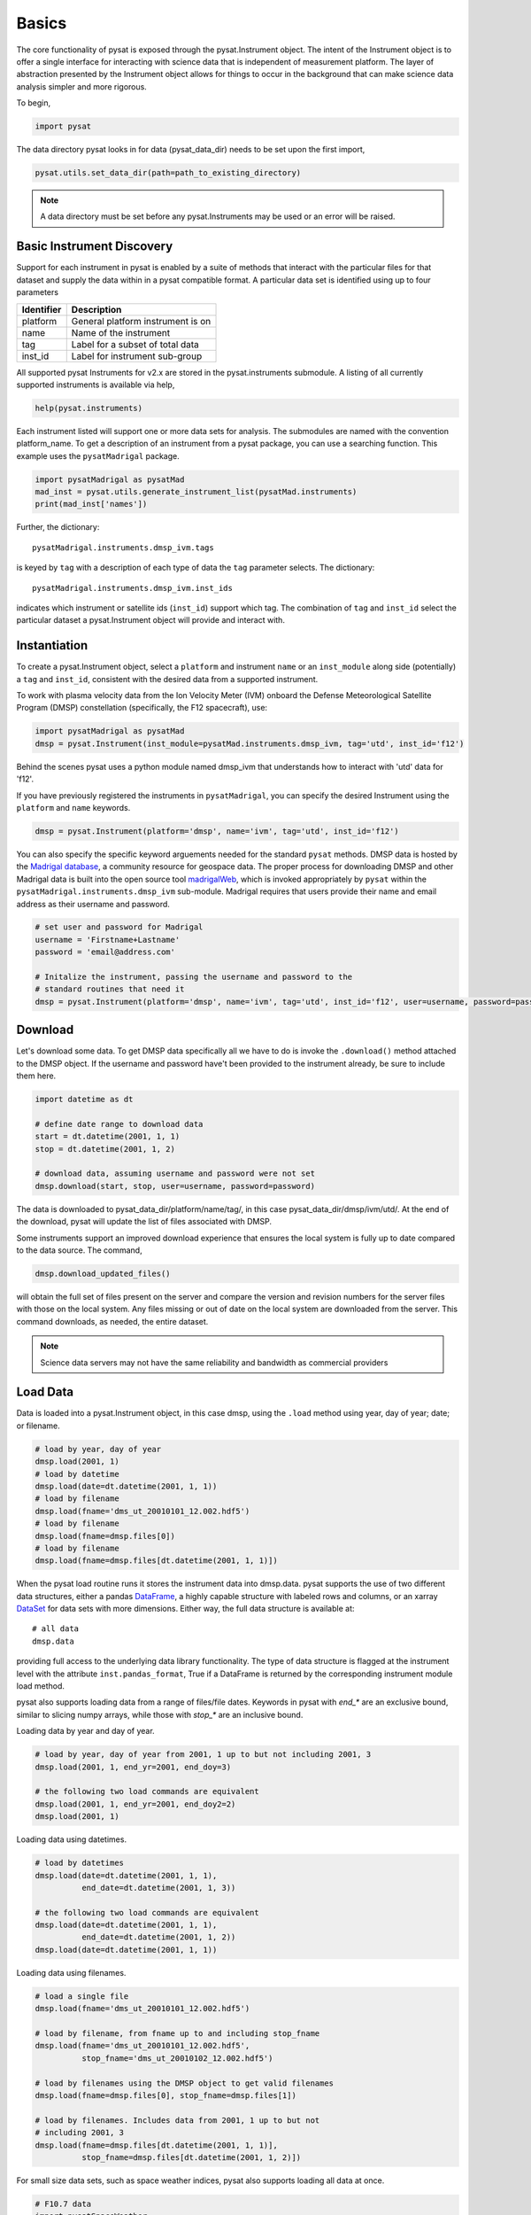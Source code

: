 Basics
======

The core functionality of pysat is exposed through the pysat.Instrument object.
The intent of the Instrument object is to offer a single interface for
interacting with science data that is independent of measurement platform.
The layer of abstraction presented by the Instrument object allows for things
to occur in the background that can make science data analysis simpler and more
rigorous.

To begin,

.. code:: python

   import pysat

The data directory pysat looks in for data (pysat_data_dir) needs to be set
upon the first import,

.. code:: python

   pysat.utils.set_data_dir(path=path_to_existing_directory)

.. note:: A data directory must be set before any pysat.Instruments may be used
   or an error will be raised.

Basic Instrument Discovery
--------------------------

Support for each instrument in pysat is enabled by a suite of methods that
interact with the particular files for that dataset and supply the data within
in a pysat compatible format. A particular data set is identified using
up to four parameters

===============     ===================================
**Identifier** 	        **Description**
---------------     -----------------------------------
  platform		    General platform instrument is on
  name		        Name of the instrument
  tag		        Label for a subset of total data
  inst_id		    Label for instrument sub-group
===============     ===================================


All supported pysat Instruments for v2.x are stored in the pysat.instruments
submodule. A listing of all currently supported instruments
is available via help,

.. code:: python

    help(pysat.instruments)

Each instrument listed will support one or more data sets for analysis. The
submodules are named with the convention platform_name. To get
a description of an instrument from a pysat package, you can use a searching
function.  This example uses the ``pysatMadrigal`` package.

.. code:: python

   import pysatMadrigal as pysatMad
   mad_inst = pysat.utils.generate_instrument_list(pysatMad.instruments)
   print(mad_inst['names'])


Further, the dictionary::

    pysatMadrigal.instruments.dmsp_ivm.tags

is keyed by ``tag`` with a description of each type of data
the ``tag`` parameter selects. The dictionary::

    pysatMadrigal.instruments.dmsp_ivm.inst_ids

indicates which instrument or satellite ids (``inst_id``) support which tag.
The combination of ``tag`` and ``inst_id`` select the particular dataset
a pysat.Instrument object will provide and interact with.


Instantiation
-------------

To create a pysat.Instrument object, select a ``platform`` and instrument
``name`` or an ``inst_module`` along side (potentially) a ``tag`` and
``inst_id``, consistent with the desired data from a supported instrument.

To work with plasma velocity data from the Ion Velocity Meter (IVM) onboard the
Defense Meteorological Satellite Program (DMSP) constellation (specifically, the
F12 spacecraft), use:

.. code:: python

   import pysatMadrigal as pysatMad
   dmsp = pysat.Instrument(inst_module=pysatMad.instruments.dmsp_ivm, tag='utd', inst_id='f12')

Behind the scenes pysat uses a python module named dmsp_ivm that understands
how to interact with 'utd' data for 'f12'.

If you have previously registered the instruments in ``pysatMadrigal``, you
can specify the desired Instrument using the ``platform`` and ``name`` keywords.

.. code:: python

   dmsp = pysat.Instrument(platform='dmsp', name='ivm', tag='utd', inst_id='f12')

You can also specify the specific keyword arguements needed for the standard
``pysat`` methods.  DMSP data is hosted by the `Madrigal database
<http://cedar.openmadrigal.org/openmadrigal/>`_, a community resource for
geospace data. The proper process for downloading DMSP and other Madrigal data
is built into the open source
tool `madrigalWeb <http://cedar.openmadrigal.org/docs/name/rr_python.html>`_,
which is invoked appropriately by ``pysat`` within the
``pysatMadrigal.instruments.dmsp_ivm`` sub-module. Madrigal requires that users
provide their name and email address as their username and password.

.. code:: python

   # set user and password for Madrigal
   username = 'Firstname+Lastname'
   password = 'email@address.com'

   # Initalize the instrument, passing the username and password to the
   # standard routines that need it
   dmsp = pysat.Instrument(platform='dmsp', name='ivm', tag='utd', inst_id='f12', user=username, password=password)

Download
--------

Let's download some data. To get DMSP data specifically all we have to do is
invoke the ``.download()`` method attached to the DMSP object. If the username
and password have't been provided to the instrument already, be sure to
include them here.

.. code:: python


   import datetime as dt

   # define date range to download data
   start = dt.datetime(2001, 1, 1)
   stop = dt.datetime(2001, 1, 2)

   # download data, assuming username and password were not set
   dmsp.download(start, stop, user=username, password=password)

The data is downloaded to pysat_data_dir/platform/name/tag/, in this case
pysat_data_dir/dmsp/ivm/utd/. At the end of the download, pysat
will update the list of files associated with DMSP.

Some instruments support an improved download experience that ensures
the local system is fully up to date compared to the data source. The command,

.. code:: python

    dmsp.download_updated_files()

will obtain the full set of files present on the server and compare the
version and revision numbers for the server files with those on the local
system.  Any files missing or out of date on the local system are downloaded
from the server. This command downloads, as needed, the entire dataset.

.. note:: Science data servers may not have the same reliability and
   bandwidth as commercial providers

Load Data
---------

Data is loaded into a pysat.Instrument object, in this case dmsp, using the
``.load`` method using year, day of year; date; or filename.

.. code:: python

   # load by year, day of year
   dmsp.load(2001, 1)
   # load by datetime
   dmsp.load(date=dt.datetime(2001, 1, 1))
   # load by filename
   dmsp.load(fname='dms_ut_20010101_12.002.hdf5')
   # load by filename
   dmsp.load(fname=dmsp.files[0])
   # load by filename
   dmsp.load(fname=dmsp.files[dt.datetime(2001, 1, 1)])

When the pysat load routine runs it stores the instrument data into dmsp.data.
pysat supports the use of two different data structures,
either a pandas DataFrame_, a highly capable structure with
labeled rows and columns, or an xarray DataSet_ for data sets with
more dimensions. Either way, the full data structure is available at::

   # all data
   dmsp.data

providing full access to the underlying data library functionality. The
type of data structure is flagged at the instrument level with the attribute
``inst.pandas_format``, True if a DataFrame is returned by the corresponding
instrument module load method.

pysat also supports loading data from a range of files/file dates. Keywords
in pysat with `end_*` are an exclusive bound, similar to slicing numpy arrays,
while those with `stop_*` are an inclusive bound.

Loading data by year and day of year.

.. code:: python

   # load by year, day of year from 2001, 1 up to but not including 2001, 3
   dmsp.load(2001, 1, end_yr=2001, end_doy=3)

   # the following two load commands are equivalent
   dmsp.load(2001, 1, end_yr=2001, end_doy2=2)
   dmsp.load(2001, 1)

Loading data using datetimes.

.. code:: python

   # load by datetimes
   dmsp.load(date=dt.datetime(2001, 1, 1),
             end_date=dt.datetime(2001, 1, 3))

   # the following two load commands are equivalent
   dmsp.load(date=dt.datetime(2001, 1, 1),
             end_date=dt.datetime(2001, 1, 2))
   dmsp.load(date=dt.datetime(2001, 1, 1))

Loading data using filenames.

.. code:: python

   # load a single file
   dmsp.load(fname='dms_ut_20010101_12.002.hdf5')

   # load by filename, from fname up to and including stop_fname
   dmsp.load(fname='dms_ut_20010101_12.002.hdf5',
             stop_fname='dms_ut_20010102_12.002.hdf5')

   # load by filenames using the DMSP object to get valid filenames
   dmsp.load(fname=dmsp.files[0], stop_fname=dmsp.files[1])

   # load by filenames. Includes data from 2001, 1 up to but not
   # including 2001, 3
   dmsp.load(fname=dmsp.files[dt.datetime(2001, 1, 1)],
             stop_fname=dmsp.files[dt.datetime(2001, 1, 2)])

For small size data sets, such as space weather indices, pysat also supports
loading all data at once.

.. code:: python

   # F10.7 data
   import pysatSpaceWeather
   f107 = pysat.Instrument(inst_module=pysatSpaceWeather.instruments.sw_f107)
   # Load all F10.7 solar flux data, from beginning to end.
   f107.load()

In addition, convenience access to the data is also available at
the instrument level.

.. _DataFrame: http://pandas.pydata.org/pandas-docs/stable/dsintro.html#dataframe

.. _DataSet: http://xarray.pydata.org/en/v0.11.3/generated/xarray.Dataset.html

.. code:: python

    # Convenience access
    dmsp['ti']
    # slicing
    dmsp[0:10, 'ti']
    # slicing by date time
    dmsp[start:stop, 'ti']

    # Convenience assignment
    dmsp['ti'] = new_array
    # exploit broadcasting, single value assigned to all times
    dmsp['ti'] = single_value
    # slicing
    dmsp[0:10, 'ti'] = sub_array
    # slicing by date time
    dmsp[start:stop, 'ti'] = sub_array

See :any:`Instrument` for more.

To load data over a season, pysat provides a convenience function that returns
an array of dates over a specfied period of time. This time period does not
need to be continuous (e.g., load both the vernal and autumnal equinoxes).

.. code:: python

    import matplotlib.pyplot as plt
    import numpy as np
    import pandas as pds

    # create empty series to hold result
    mean_ti = pds.Series()

    # get list of dates between start and stop
    start = dt.datetime(2001, 1, 1)
    stop = dt.datetime(2001, 1, 10)
    date_array = pysat.utils.time.create_date_range(start, stop)

    # iterate over season, calculate the mean Ion Temperature
    for date in date_array:
       # load data into dmsp.data
       dmsp.load(date=date)
       # check if data present
       if not dmsp.empty:
           # isolate data to locations near geomagnetic equator
           idx, = np.where((dmsp['mlat'] < 5) & (dmsp['mlat'] > -5))
           # downselect data
           dmsp.data = dmsp[idx]
           # compute mean ion temperature using pandas functions and store
           mean_ti[dmsp.date] = dmsp['ti'].abs().mean(skipna=True)

    # plot the result using pandas functionality
    mean_ti.plot(title='Mean Ion Temperature near Magnetic Equator')
    plt.ylabel(dmsp.meta['ti', dmsp.meta.name_label] + ' (' +
               dmsp.meta['ti', dmsp.meta.units_label] + ')')

Note, the numpy.where may be removed using the convenience access to the
attached pandas data object.

.. code:: python

   idx, = np.where((dmsp['mlat'] < 5) & (dmsp['mlat'] > -5))
   dmsp.data = dmsp[idx] = dmsp.data.iloc[idx

is equivalent to

.. code:: python

   dmsp.data = vefi[(dmsp['mlat'] < 5) & (dmsp['mlat'] > -5)]


Clean Data
----------

Before data is available in .data it passes through an instrument specific
cleaning routine. The amount of cleaning is set by the clean_level keyword,
provided at instantiation. The level defaults to 'clean'.

.. code:: python

   dmsp = pysat.Instrument(platform='dmsp', name='ivm', tag='utd', inst_id='f12',
                           clean_level=None)
   dmsp = pysat.Instrument(platform='dmsp', name='ivm', tag='utd', inst_id='f12',
                           clean_level='clean')

Four levels of cleaning may be specified,

===============     ===================================
**clean_level** 	        **Result**
---------------     -----------------------------------
  clean		        Generally good data
  dusty		        Light cleaning, use with care
  dirty		        Minimal cleaning, use with caution
  none		        No cleaning, use at your own risk
===============     ===================================

The user provided cleaning level is stored on the Instrument object at
``dmsp.clean_level``. The details of the cleaning will generally vary greatly
between instruments.

Metadata
--------

Metadata is also stored along with the main science data. pysat presumes
a minimum default set of metadata that may be arbitrarily expanded.
The default parameters are driven by the attributes required by public science
data files, like those produced by the Ionospheric Connections Explorer
`(ICON) <http://icon.ssl.berkeley.edu>`_.

===============     ===================================
**Metadata** 	        **Description**
---------------     -----------------------------------
  axis              Label for plot axes
  desc              Description of variable
  fill              Fill value for bad data points
  label             Label used for plots
  name              Name of variable, or long_name
  notes             Notes about variable
  max               Maximum valid value
  min               Minimum valid value
  scale             Axis scale, linear or log
  units             Variable units
===============     ===================================

.. code:: python

   # all metadata
   dmsp.meta.data
   # variable metadata
   dmsp.meta['ti']
   # units using standard labels
   dmsp.meta['ti'].units
   # units using general labels
   dmsp.meta['ti', dmsp.units_label]
   # update units for ti
   dmsp.meta['ti'] = {'units':'new_units'}
   # update display name, long_name
   dmsp.meta['ti'] = {'long_name':'Fancy Name'}
   # add new meta data
   dmsp.meta['new'] = {dmsp.units_label:'fake',
                       dmsp.name_label:'Display'}

The string values used within metadata to identify the parameters above
are all attached to the instrument object as dmsp.*_label, or
``dmsp.units_label``, ``dmsp.min_label``, and ``dmsp.notes_label``, etc.

All variables must have the same metadata parameters. If a new parameter
is added for only one data variable, then the remaining data variables will get
a null value for that metadata parameter.

Data may be assigned to the instrument, with or without metadata.

.. code:: python

   # assign data alone
   dmsp['new_data'] = new_data
   # assign data with metadata
   # the data must be keyed under 'data'
   # all other dictionary inputs are presumed to be metadata
   dmsp['new_data'] = {'data': new_data,
                       dmsp.units_label: new_unit,
                       'new_meta_data': new_value}
   # alter assigned metadata
   dmsp.meta['new_data', 'new_meta_data'] = even_newer_value


The labels used for identifying metadata may be provided by the user at
Instrument instantiation and do not need to conform with what is in the file::

   dmsp = pysat.Instrument(platform='dmsp', name='ivm', tag='utd', inst_id='f12',
                           clean_level='dirty', units_label='new_units')
   dmsp.load(2001, 1)
   dmsp.meta['ti', 'new_units']
   dmsp.meta['ti', dmsp.units_label]

While this feature doesn't require explicit support on the part of an instrument
module developer, code that does not use the metadata labels may not always
work when a user invokes this functionality.

pysat's metadata object is case insensitive but case preserving. Thus, if
a particular Instrument uses 'units' for units metadata, but a separate
package that operates via pysat but uses 'Units' or even 'UNITS', the code
will still function::

   # the following are all equivalent
   dmsp.meta['TI', 'Long_Name']
   dmsp.meta['Ti', 'long_Name']
   dmsp.meta['ti', 'Long_NAME']

.. note:: While metadata access is case-insensitive, data access is case-sensitive.
